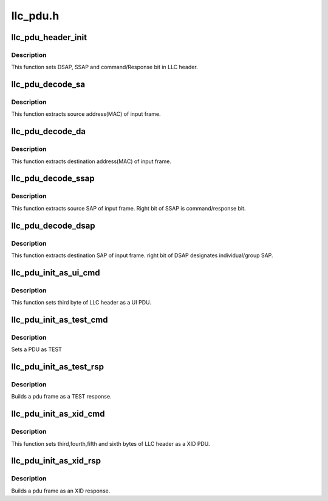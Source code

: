 .. -*- coding: utf-8; mode: rst -*-

=========
llc_pdu.h
=========


.. _`llc_pdu_header_init`:

llc_pdu_header_init
===================

.. c:function:: void llc_pdu_header_init (struct sk_buff *skb, u8 type, u8 ssap, u8 dsap, u8 cr)

    initializes pdu header

    :param struct sk_buff \*skb:
        input skb that header must be set into it.

    :param u8 type:
        type of PDU (U, I or S).

    :param u8 ssap:
        source sap.

    :param u8 dsap:
        destination sap.

    :param u8 cr:
        command/response bit (0 or 1).



.. _`llc_pdu_header_init.description`:

Description
-----------

This function sets DSAP, SSAP and command/Response bit in LLC header.



.. _`llc_pdu_decode_sa`:

llc_pdu_decode_sa
=================

.. c:function:: void llc_pdu_decode_sa (struct sk_buff *skb, u8 *sa)

    extracs source address (MAC) of input frame

    :param struct sk_buff \*skb:
        input skb that source address must be extracted from it.

    :param u8 \*sa:
        pointer to source address (6 byte array).



.. _`llc_pdu_decode_sa.description`:

Description
-----------

This function extracts source address(MAC) of input frame.



.. _`llc_pdu_decode_da`:

llc_pdu_decode_da
=================

.. c:function:: void llc_pdu_decode_da (struct sk_buff *skb, u8 *da)

    extracts dest address of input frame

    :param struct sk_buff \*skb:
        input skb that destination address must be extracted from it

    :param u8 \*da:

        *undescribed*



.. _`llc_pdu_decode_da.description`:

Description
-----------

This function extracts destination address(MAC) of input frame.



.. _`llc_pdu_decode_ssap`:

llc_pdu_decode_ssap
===================

.. c:function:: void llc_pdu_decode_ssap (struct sk_buff *skb, u8 *ssap)

    extracts source SAP of input frame

    :param struct sk_buff \*skb:
        input skb that source SAP must be extracted from it.

    :param u8 \*ssap:
        source SAP (output argument).



.. _`llc_pdu_decode_ssap.description`:

Description
-----------

This function extracts source SAP of input frame. Right bit of SSAP is
command/response bit.



.. _`llc_pdu_decode_dsap`:

llc_pdu_decode_dsap
===================

.. c:function:: void llc_pdu_decode_dsap (struct sk_buff *skb, u8 *dsap)

    extracts dest SAP of input frame

    :param struct sk_buff \*skb:
        input skb that destination SAP must be extracted from it.

    :param u8 \*dsap:
        destination SAP (output argument).



.. _`llc_pdu_decode_dsap.description`:

Description
-----------

This function extracts destination SAP of input frame. right bit of
DSAP designates individual/group SAP.



.. _`llc_pdu_init_as_ui_cmd`:

llc_pdu_init_as_ui_cmd
======================

.. c:function:: void llc_pdu_init_as_ui_cmd (struct sk_buff *skb)

    sets LLC header as UI PDU

    :param struct sk_buff \*skb:
        input skb that header must be set into it.



.. _`llc_pdu_init_as_ui_cmd.description`:

Description
-----------

This function sets third byte of LLC header as a UI PDU.



.. _`llc_pdu_init_as_test_cmd`:

llc_pdu_init_as_test_cmd
========================

.. c:function:: void llc_pdu_init_as_test_cmd (struct sk_buff *skb)

    sets PDU as TEST @skb - Address of the skb to build

    :param struct sk_buff \*skb:

        *undescribed*



.. _`llc_pdu_init_as_test_cmd.description`:

Description
-----------


Sets a PDU as TEST



.. _`llc_pdu_init_as_test_rsp`:

llc_pdu_init_as_test_rsp
========================

.. c:function:: void llc_pdu_init_as_test_rsp (struct sk_buff *skb, struct sk_buff *ev_skb)

    build TEST response PDU

    :param struct sk_buff \*skb:
        Address of the skb to build

    :param struct sk_buff \*ev_skb:
        The received TEST command PDU frame



.. _`llc_pdu_init_as_test_rsp.description`:

Description
-----------

Builds a pdu frame as a TEST response.



.. _`llc_pdu_init_as_xid_cmd`:

llc_pdu_init_as_xid_cmd
=======================

.. c:function:: void llc_pdu_init_as_xid_cmd (struct sk_buff *skb, u8 svcs_supported, u8 rx_window)

    sets bytes 3, 4 & 5 of LLC header as XID

    :param struct sk_buff \*skb:
        input skb that header must be set into it.

    :param u8 svcs_supported:

        *undescribed*

    :param u8 rx_window:

        *undescribed*



.. _`llc_pdu_init_as_xid_cmd.description`:

Description
-----------

This function sets third,fourth,fifth and sixth bytes of LLC header as
a XID PDU.



.. _`llc_pdu_init_as_xid_rsp`:

llc_pdu_init_as_xid_rsp
=======================

.. c:function:: void llc_pdu_init_as_xid_rsp (struct sk_buff *skb, u8 svcs_supported, u8 rx_window)

    builds XID response PDU

    :param struct sk_buff \*skb:
        Address of the skb to build

    :param u8 svcs_supported:
        The class of the LLC (I or II)

    :param u8 rx_window:
        The size of the receive window of the LLC



.. _`llc_pdu_init_as_xid_rsp.description`:

Description
-----------

Builds a pdu frame as an XID response.

